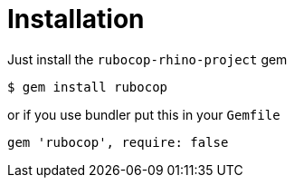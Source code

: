 = Installation

Just install the `rubocop-rhino-project` gem

[source,sh]
----
$ gem install rubocop
----

or if you use bundler put this in your `Gemfile`

[source,ruby]
----
gem 'rubocop', require: false
----
